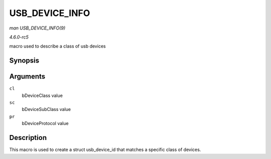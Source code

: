 .. -*- coding: utf-8; mode: rst -*-

.. _API-USB-DEVICE-INFO:

===============
USB_DEVICE_INFO
===============

*man USB_DEVICE_INFO(9)*

*4.6.0-rc5*

macro used to describe a class of usb devices


Synopsis
========

.. c:function:: USB_DEVICE_INFO( cl, sc, pr )

Arguments
=========

``cl``
    bDeviceClass value

``sc``
    bDeviceSubClass value

``pr``
    bDeviceProtocol value


Description
===========

This macro is used to create a struct usb_device_id that matches a
specific class of devices.


.. ------------------------------------------------------------------------------
.. This file was automatically converted from DocBook-XML with the dbxml
.. library (https://github.com/return42/sphkerneldoc). The origin XML comes
.. from the linux kernel, refer to:
..
.. * https://github.com/torvalds/linux/tree/master/Documentation/DocBook
.. ------------------------------------------------------------------------------
